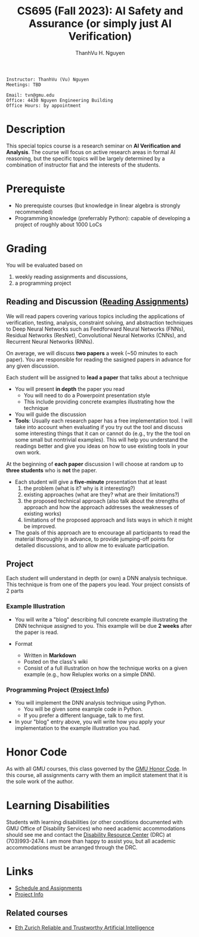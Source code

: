 #+TITLE:     CS695 (Fall 2023): AI Safety and Assurance (or simply just AI Verification)
#+AUTHOR:    ThanhVu H. Nguyen

#+OPTIONS: num:nil 
#+OPTIONS: html-postamble:nil
#+OPTIONS: toc:nil num:nil ^:nil
#+HTML_HEAD: <link rel="stylesheet" type="text/css" href="https://dynaroars.github.io/files/org.css"/>


#+BEGIN_SRC
    Instructor: ThanhVu (Vu) Nguyen
    Meetings: TBD

    Email: tvn@gmu.edu
    Office: 4430 Nguyen Engineering Building
    Office Hours: by appointment
#+END_SRC

* Description
This special topics course is a research seminar on **AI Verification and Analysis**.
The course will focus on active research areas in formal AI reasoning,
but the specific topics will be largely determined by a
combination of instructor fiat and the interests of the students.

* Prerequiste
- No prerequiste courses (but knowledge in linear algebra is strongly recommended)
- Programming knowledge (preferrably Python): capable of developing a project of roughly about 1000 LoCs

  
* Grading
You will be evaluated based on
1. weekly reading assignments and discussions,
2. a programming project

** Reading and Discussion ([[https://github.com/nguyenthanhvuh/class-verification/wiki/reading][Reading Assignments]])

We will read papers covering various topics including the applications
of verification, testing, analysis, constraint solving, and abstraction
techniques to Deep Neural Networks such as Feedforward Neural Networks
(FNNs), Residual Networks (ResNet), Convolutional Neural Networks
(CNNs), and Recurrent Neural Networks (RNNs).

On average, we will discuss **two  papers** a week (~50 minutes to each paper). 
You are responsible for reading the sasigned papers in advance for any given discussion.

Each student will be assigned to **lead a paper** that talks about a technique
-  You will present **in depth** the paper you read
   - You will need to do a Powerpoint presentation style
   - This include providing concrete examples illustrating how the technique 
-   You will guide the discussion
-   **Tools**: Usually each research paper has a free implementation
    tool. I will take into account when evaluating if you try out the
    tool and discuss some interesting things that it can or cannot do
    (e.g., try the the tool on some small but nontrivial examples). This
    will help you understand the readings better and give you ideas on
    how to use existing tools in your own work.

At the beginning of **each paper** discussion I will choose at random up to
**three students** who is *not* the paper.
-   Each student will give a **five-minute** presentation that at least
    1. the problem (what is it? why is it interesting?)
    1. existing approaches (what are they? what are their limitations?)
    1. the proposed technical approach (also talk about the strengths of approach and how the approach addresses the weaknesses of  existing works)
    1. limitations of the proposed approach and lists ways in which it might be improved.
  
- The goals of this approach are to encourage all participants to read the material thoroughly in advance, to provide jumping-off points for detailed discussions, and to allow me to evaluate participation.


** Project

Each student will understand in depth (or own) a DNN analysis technique.  This technique is from one of the papers you lead.  Your project consists of 2 parts

*** Example Illustration
-   You will write a "blog" describing full concrete example illustrating the DNN technique assigned to you. This example will be due **2 weeks** after the paper is read.

- Format
  - Written in *Markdown*
  - Posted on the class's wiki
  - Consist of a full illustration on how the technique works on a given example (e.g., how Reluplex works on a simple DNN).


***  Programming Project ([[file:project.org][Project Info]])
- You will implement the DNN analysis technique using Python.
  - You will be given some example code in Python.
  - If you prefer a different language, talk to me first.
- In your "blog" entry above, you will write  how you apply your implementation to the example illustration you had.


* Honor Code

   As with all GMU courses, this class governed by the [[http://oai.gmu.edu/the-mason-honor-code/][GMU Honor Code]]. In this course, all assignments carry with them an implicit statement that it is the sole work of the author.

* Learning Disabilities

   Students with learning disabilities (or other conditions documented with GMU Office of Disability Services) who need academic accommodations should see me and contact the [[http://ods.gmu.edu/][Disability Resource Center]] (DRC) at (703)993-2474. I am more than happy to assist you, but all academic accommodations must be arranged through the DRC.


* Links 
- [[file:assignments.org][Schedule and Assignments]]
- [[file:project.org][Project Info]]
** Related courses
- [[https://www.sri.inf.ethz.ch/teaching/reliableai21][Eth Zurich Reliable and Trustworthy Artificial Intelligence]]

   
